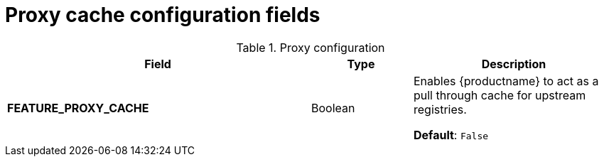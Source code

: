 :_content-type: REFERENCE
[id="config-fields-proxy-cache"]
= Proxy cache configuration fields

.Proxy configuration
[cols="3a,1a,2a",options="header"]
|===
|Field |Type |Description 
|**FEATURE_PROXY_CACHE** | Boolean | Enables {productname} to act as a pull through cache for upstream registries. 

*Default*: `False`

|===